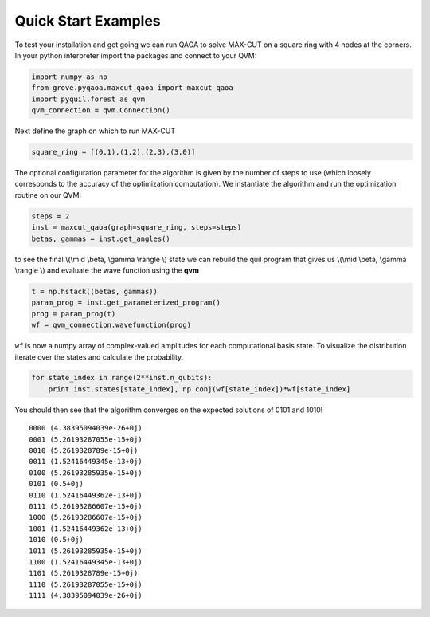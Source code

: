 ====================
Quick Start Examples
====================

To test your installation and get going we can run QAOA to solve MAX-CUT on a square ring with
4 nodes at the corners. In your python interpreter import the packages and connect to your QVM:

.. code-block:: python

    import numpy as np
    from grove.pyqaoa.maxcut_qaoa import maxcut_qaoa
    import pyquil.forest as qvm
    qvm_connection = qvm.Connection()

Next define the graph on which to run MAX-CUT

.. code-block:: python

    square_ring = [(0,1),(1,2),(2,3),(3,0)]

The optional configuration parameter for the algorithm is given by the number of
steps to use (which loosely corresponds to the accuracy of the optimization computation).
We instantiate the algorithm and run the optimization routine on our QVM:

.. code-block:: python

    steps = 2
    inst = maxcut_qaoa(graph=square_ring, steps=steps)
    betas, gammas = inst.get_angles()

to see the final \\(\\mid \\beta, \\gamma \\rangle \\) state we can rebuild the
quil program that gives us \\(\\mid \\beta, \\gamma \\rangle \\)  and evaluate the wave function using the **qvm**

.. code-block:: python

    t = np.hstack((betas, gammas))
    param_prog = inst.get_parameterized_program()
    prog = param_prog(t)
    wf = qvm_connection.wavefunction(prog)

``wf`` is now a numpy array of complex-valued amplitudes for each computational
basis state.  To visualize the distribution iterate over the states and
calculate the probability.

.. code-block:: python

    for state_index in range(2**inst.n_qubits):
        print inst.states[state_index], np.conj(wf[state_index])*wf[state_index]

You should then see that the algorithm converges on the expected solutions of 0101 and 1010! ::

    0000 (4.38395094039e-26+0j)
    0001 (5.26193287055e-15+0j)
    0010 (5.2619328789e-15+0j)
    0011 (1.52416449345e-13+0j)
    0100 (5.26193285935e-15+0j)
    0101 (0.5+0j)
    0110 (1.52416449362e-13+0j)
    0111 (5.26193286607e-15+0j)
    1000 (5.26193286607e-15+0j)
    1001 (1.52416449362e-13+0j)
    1010 (0.5+0j)
    1011 (5.26193285935e-15+0j)
    1100 (1.52416449345e-13+0j)
    1101 (5.2619328789e-15+0j)
    1110 (5.26193287055e-15+0j)
    1111 (4.38395094039e-26+0j)
